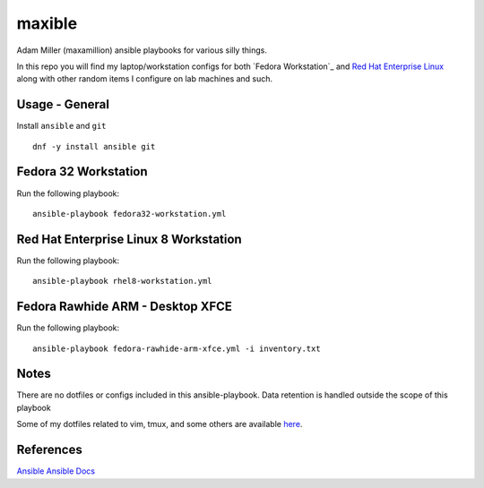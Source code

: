 maxible
#######

Adam Miller (maxamillion) ansible playbooks for various silly things.

In this repo you will find my laptop/workstation configs for both `Fedora 
Workstation`_ and `Red Hat Enterprise Linux`_ along with other random items
I configure on lab machines and such.

Usage - General
---------------

Install ``ansible`` and ``git``

::

    dnf -y install ansible git


Fedora 32 Workstation 
---------------------

Run the following playbook:

::

    ansible-playbook fedora32-workstation.yml

Red Hat Enterprise Linux 8 Workstation
--------------------------------------

Run the following playbook:

::

    ansible-playbook rhel8-workstation.yml


Fedora Rawhide ARM - Desktop XFCE
---------------------------------

Run the following playbook:

::

    ansible-playbook fedora-rawhide-arm-xfce.yml -i inventory.txt



Notes
-----
There are no dotfiles or configs included in this ansible-playbook.
Data retention is handled outside the scope of this playbook

Some of my dotfiles related to vim, tmux, and some others are available `here
<https://github.com/maxamillion/dotfiles>`_.

References
----------
`Ansible`_
`Ansible Docs`_

.. _Ansible: http://www.ansible.com/
.. _Ansible Docs: http://docs.ansible.com/ansible/index.html
.. _Fedora: https://getfedora.org/
.. _Red Hat Enterprise Linux: https://www.redhat.com/en/technologies/linux-platforms/enterprise-linux
